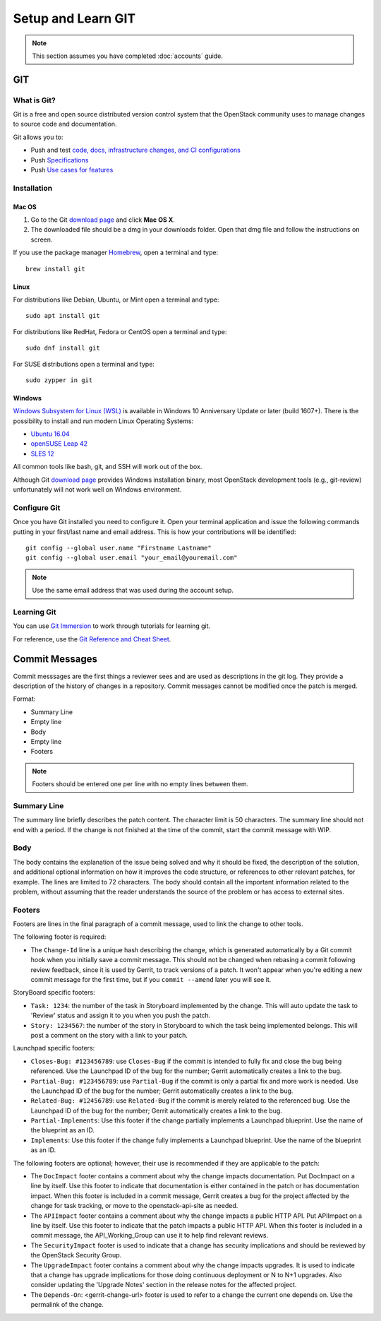 .. _git:

###################
Setup and Learn GIT
###################

.. note::

   This section assumes you have completed :doc:`accounts` guide.

GIT
===

What is Git?
------------

Git is a free and open source distributed version control system that the
OpenStack community uses to manage changes to source code and documentation.

Git allows you to:

* Push and test `code, docs, infrastructure changes, and CI configurations <https://opendev.org/explore/repos>`_
* Push `Specifications <https://specs.openstack.org>`_
* Push `Use cases for features <https://specs.openstack.org/openstack/openstack-user-stories/>`_


Installation
------------

Mac OS
^^^^^^

#. Go to the Git `download page <https://git-scm.com/downloads>`_ and click
   **Mac OS X**.

#. The downloaded file should be a dmg in your downloads folder. Open that dmg
   file and follow the instructions on screen.

If you use the package manager `Homebrew <http://brew.sh>`_, open a terminal
and type::

    brew install git

Linux
^^^^^

For distributions like Debian, Ubuntu, or Mint open a terminal and type::

  sudo apt install git

For distributions like RedHat, Fedora or CentOS open a terminal
and type::

  sudo dnf install git

For SUSE distributions open a terminal and type::

  sudo zypper in git

Windows
^^^^^^^

`Windows Subsystem for Linux (WSL) <https://docs.microsoft.com/en-us/windows/wsl/about>`_
is available in Windows 10 Anniversary Update or later (build 1607+).
There is the possibility to install and run modern Linux Operating Systems:

* `Ubuntu 16.04 <https://www.microsoft.com/en-us/store/p/ubuntu/9nblggh4msv6>`_
* `openSUSE Leap 42 <https://www.microsoft.com/en-us/store/p/opensuse-leap-42/9njvjts82tjx>`_
* `SLES 12 <https://www.microsoft.com/en-us/store/p/suse-linux-enterprise-server-12/9p32mwbh6cns>`_

All common tools like bash, git, and SSH will work out of the box.

Although Git `download page <https://git-scm.com/downloads>`_ provides Windows
installation binary, most OpenStack development tools (e.g., git-review)
unfortunately will not work well on Windows environment.

Configure Git
-------------

Once you have Git installed you need to configure it. Open your terminal
application and issue the following commands putting in your first/last name
and email address. This is how your contributions will be identified::

  git config --global user.name "Firstname Lastname"
  git config --global user.email "your_email@youremail.com"

.. note::

   Use the same email address that was used during the account setup.

Learning Git
------------

You can use `Git Immersion <https://gitimmersion.com/index.html>`_ to work
through tutorials for learning git.

For reference, use the `Git Reference and Cheat Sheet <https://git-scm.com/doc>`_.

Commit Messages
===============

Commit messsages are the first things a reviewer sees and are used as
descriptions in the git log. They provide a description of the history of
changes in a repository. Commit messages cannot be modified once the patch is
merged.

Format:

- Summary Line
- Empty line
- Body
- Empty line
- Footers

.. note::

  Footers should be entered one per line with no empty lines between them.

Summary Line
------------

The summary line briefly describes the patch content. The character limit is 50
characters. The summary line should not end with a period. If the change is
not finished at the time of the commit, start the commit message with WIP.

Body
----

The body contains the explanation of the issue being solved and why it should
be fixed, the description of the solution, and additional optional information
on how it improves the code structure, or references to other relevant patches,
for example. The lines are limited to 72 characters. The body should contain
all the important information related to the problem, without assuming that the
reader understands the source of the problem or has access to external sites.

.. _tags:

Footers
-------

Footers are lines in the final paragraph of a commit message, used to link the
change to other tools.

The following footer is required:

- The ``Change-Id`` line is a unique hash describing the change, which is
  generated automatically by a Git commit hook when you initially save a commit
  message. This should not be changed when rebasing a commit following review
  feedback, since it is used by Gerrit, to track versions of a patch. It won't
  appear when you're editing a new commit message for the first time, but if
  you ``commit --amend`` later you will see it.

StoryBoard specific footers:

- ``Task: 1234``: the number of the task in Storyboard implemented by the
  change. This will auto update the task to 'Review' status and assign it
  to you when you push the patch.
- ``Story: 1234567``: the number of the story in Storyboard to which the task
  being implemented belongs. This will post a comment on the story with a
  link to your patch.

Launchpad specific footers:

- ``Closes-Bug: #123456789``: use ``Closes-Bug`` if the commit is intended to
  fully fix and close the bug being referenced. Use the Launchpad ID of the bug
  for the number; Gerrit automatically creates a link to the bug.
- ``Partial-Bug: #123456789``: use ``Partial-Bug`` if the commit is only a
  partial fix and more work is needed. Use the Launchpad ID of the bug
  for the number; Gerrit automatically creates a link to the bug.
- ``Related-Bug: #12456789``: use ``Related-Bug`` if the commit is merely
  related to the referenced bug. Use the Launchpad ID of the bug
  for the number; Gerrit automatically creates a link to the bug.
- ``Partial-Implements``: Use this footer if the change partially implements
  a Launchpad blueprint. Use the name of the blueprint as an ID.
- ``Implements``: Use this footer if the change fully implements
  a Launchpad blueprint. Use the name of the blueprint as an ID.

The following footers are optional; however, their use is recommended if they
are applicable to the patch:

- The ``DocImpact`` footer contains a comment about why
  the change impacts documentation. Put DocImpact on a line by itself.
  Use this footer to indicate that documentation is either contained in the
  patch or has documentation impact.
  When this footer is included in a commit
  message, Gerrit creates a bug for the project affected by the change for task
  tracking, or move to the openstack-api-site as needed.
- The ``APIImpact`` footer contains a comment about why
  the change impacts a public HTTP API. Put APIImpact on a line by itself.
  Use this footer to indicate that the patch impacts a public
  HTTP API. When this footer is included in a commit message,
  the API_Working_Group can use it to help find relevant reviews.
- The ``SecurityImpact`` footer is used to indicate that a change has
  security implications and should be reviewed by the OpenStack Security Group.
- The ``UpgradeImpact`` footer contains a comment
  about why the change impacts upgrades. It is used to indicate that a change
  has upgrade implications for those doing continuous deployment or N to N+1
  upgrades. Also consider updating the 'Upgrade Notes' section in the release
  notes for the affected project.
- The ``Depends-On``: <gerrit-change-url> footer is used to refer to a change
  the current one depends on. Use the permalink of the change.

